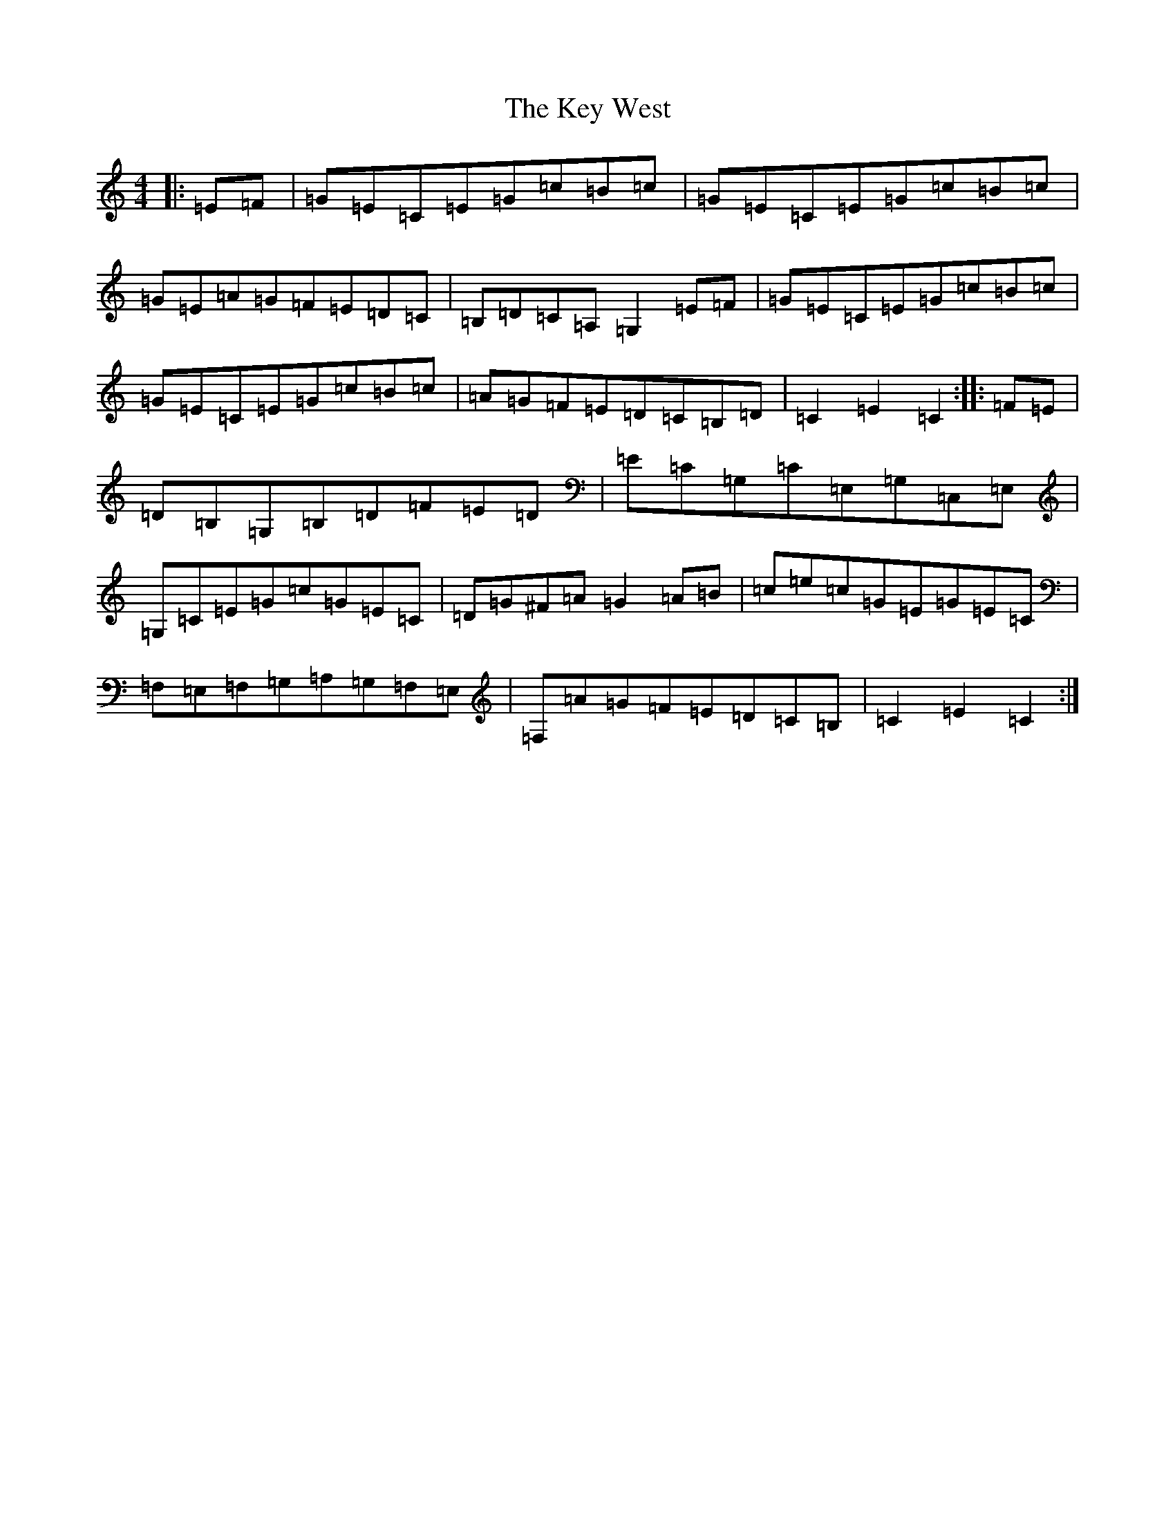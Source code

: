 X: 11347
T: Key West, The
S: https://thesession.org/tunes/13091#setting22537
R: hornpipe
M:4/4
L:1/8
K: C Major
|:=E=F|=G=E=C=E=G=c=B=c|=G=E=C=E=G=c=B=c|=G=E=A=G=F=E=D=C|=B,=D=C=A,=G,2=E=F|=G=E=C=E=G=c=B=c|=G=E=C=E=G=c=B=c|=A=G=F=E=D=C=B,=D|=C2=E2=C2:||:=F=E|=D=B,=G,=B,=D=F=E=D|=E=C=G,=C=E,=G,=C,=E,|=G,=C=E=G=c=G=E=C|=D=G^F=A=G2=A=B|=c=e=c=G=E=G=E=C|=F,=E,=F,=G,=A,=G,=F,=E,|=F,=A=G=F=E=D=C=B,|=C2=E2=C2:|